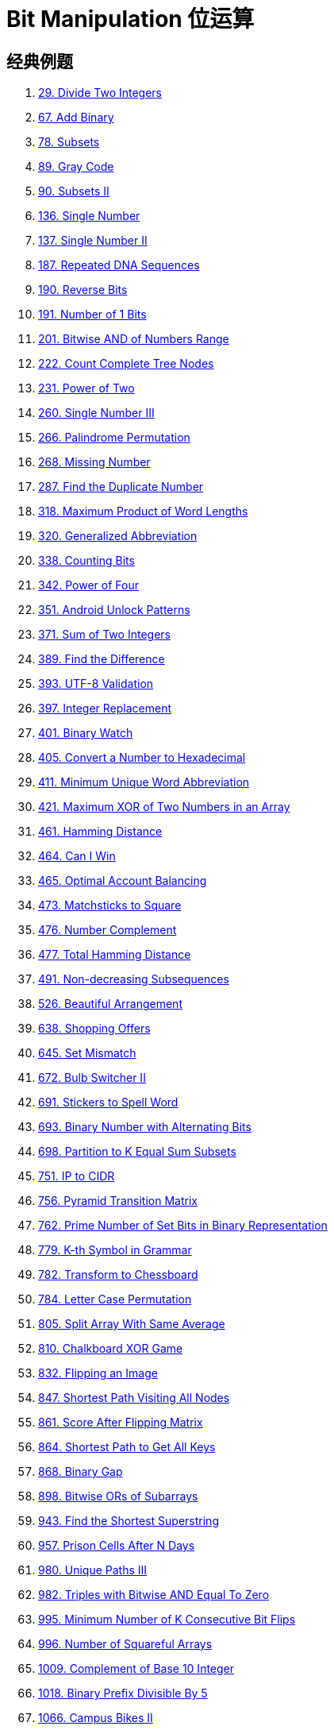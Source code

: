 [#0000-28-bit-manipulation]
= Bit Manipulation 位运算

== 经典例题

. xref:0029-divide-two-integers.adoc[29. Divide Two Integers]
. xref:0067-add-binary.adoc[67. Add Binary]
. xref:0078-subsets.adoc[78. Subsets]
. xref:0089-gray-code.adoc[89. Gray Code]
. xref:0090-subsets-ii.adoc[90. Subsets II]
. xref:0136-single-number.adoc[136. Single Number]
. xref:0137-single-number-ii.adoc[137. Single Number II]
. xref:0187-repeated-dna-sequences.adoc[187. Repeated DNA Sequences]
. xref:0190-reverse-bits.adoc[190. Reverse Bits]
. xref:0191-number-of-1-bits.adoc[191. Number of 1 Bits]
. xref:0201-bitwise-and-of-numbers-range.adoc[201. Bitwise AND of Numbers Range]
. xref:0222-count-complete-tree-nodes.adoc[222. Count Complete Tree Nodes]
. xref:0231-power-of-two.adoc[231. Power of Two]
. xref:0260-single-number-iii.adoc[260. Single Number III]
. xref:0266-palindrome-permutation.adoc[266. Palindrome Permutation]
. xref:0268-missing-number.adoc[268. Missing Number]
. xref:0287-find-the-duplicate-number.adoc[287. Find the Duplicate Number]
. xref:0318-maximum-product-of-word-lengths.adoc[318. Maximum Product of Word Lengths]
. xref:0320-generalized-abbreviation.adoc[320. Generalized Abbreviation]
. xref:0338-counting-bits.adoc[338. Counting Bits]
. xref:0342-power-of-four.adoc[342. Power of Four]
. xref:0351-android-unlock-patterns.adoc[351. Android Unlock Patterns]
. xref:0371-sum-of-two-integers.adoc[371. Sum of Two Integers]
. xref:0389-find-the-difference.adoc[389. Find the Difference]
. xref:0393-utf-8-validation.adoc[393. UTF-8 Validation]
. xref:0397-integer-replacement.adoc[397. Integer Replacement]
. xref:0401-binary-watch.adoc[401. Binary Watch]
. xref:0405-convert-a-number-to-hexadecimal.adoc[405. Convert a Number to Hexadecimal]
. xref:0411-minimum-unique-word-abbreviation.adoc[411. Minimum Unique Word Abbreviation]
. xref:0421-maximum-xor-of-two-numbers-in-an-array.adoc[421. Maximum XOR of Two Numbers in an Array]
. xref:0461-hamming-distance.adoc[461. Hamming Distance]
. xref:0464-can-i-win.adoc[464. Can I Win]
. xref:0465-optimal-account-balancing.adoc[465. Optimal Account Balancing]
. xref:0473-matchsticks-to-square.adoc[473. Matchsticks to Square]
. xref:0476-number-complement.adoc[476. Number Complement]
. xref:0477-total-hamming-distance.adoc[477. Total Hamming Distance]
. xref:0491-non-decreasing-subsequences.adoc[491. Non-decreasing Subsequences]
. xref:0526-beautiful-arrangement.adoc[526. Beautiful Arrangement]
. xref:0638-shopping-offers.adoc[638. Shopping Offers]
. xref:0645-set-mismatch.adoc[645. Set Mismatch]
. xref:0672-bulb-switcher-ii.adoc[672. Bulb Switcher II]
. xref:0691-stickers-to-spell-word.adoc[691. Stickers to Spell Word]
. xref:0693-binary-number-with-alternating-bits.adoc[693. Binary Number with Alternating Bits]
. xref:0698-partition-to-k-equal-sum-subsets.adoc[698. Partition to K Equal Sum Subsets]
. xref:0751-ip-to-cidr.adoc[751. IP to CIDR]
. xref:0756-pyramid-transition-matrix.adoc[756. Pyramid Transition Matrix]
. xref:0762-prime-number-of-set-bits-in-binary-representation.adoc[762. Prime Number of Set Bits in Binary Representation]
. xref:0779-k-th-symbol-in-grammar.adoc[779. K-th Symbol in Grammar]
. xref:0782-transform-to-chessboard.adoc[782. Transform to Chessboard]
. xref:0784-letter-case-permutation.adoc[784. Letter Case Permutation]
. xref:0805-split-array-with-same-average.adoc[805. Split Array With Same Average]
. xref:0810-chalkboard-xor-game.adoc[810. Chalkboard XOR Game]
. xref:0832-flipping-an-image.adoc[832. Flipping an Image]
. xref:0847-shortest-path-visiting-all-nodes.adoc[847. Shortest Path Visiting All Nodes]
. xref:0861-score-after-flipping-matrix.adoc[861. Score After Flipping Matrix]
. xref:0864-shortest-path-to-get-all-keys.adoc[864. Shortest Path to Get All Keys]
. xref:0868-binary-gap.adoc[868. Binary Gap]
. xref:0898-bitwise-ors-of-subarrays.adoc[898. Bitwise ORs of Subarrays]
. xref:0943-find-the-shortest-superstring.adoc[943. Find the Shortest Superstring]
. xref:0957-prison-cells-after-n-days.adoc[957. Prison Cells After N Days]
. xref:0980-unique-paths-iii.adoc[980. Unique Paths III]
. xref:0982-triples-with-bitwise-and-equal-to-zero.adoc[982. Triples with Bitwise AND Equal To Zero]
. xref:0995-minimum-number-of-k-consecutive-bit-flips.adoc[995. Minimum Number of K Consecutive Bit Flips]
. xref:0996-number-of-squareful-arrays.adoc[996. Number of Squareful Arrays]
. xref:1009-complement-of-base-10-integer.adoc[1009. Complement of Base 10 Integer]
. xref:1018-binary-prefix-divisible-by-5.adoc[1018. Binary Prefix Divisible By 5]
. xref:1066-campus-bikes-ii.adoc[1066. Campus Bikes II]
. xref:1125-smallest-sufficient-team.adoc[1125. Smallest Sufficient Team]
. xref:1177-can-make-palindrome-from-substring.adoc[1177. Can Make Palindrome from Substring]
. xref:1178-number-of-valid-words-for-each-puzzle.adoc[1178. Number of Valid Words for Each Puzzle]
. xref:1238-circular-permutation-in-binary-representation.adoc[1238. Circular Permutation in Binary Representation]
. xref:1239-maximum-length-of-a-concatenated-string-with-unique-characters.adoc[1239. Maximum Length of a Concatenated String with Unique Characters]
. xref:1255-maximum-score-words-formed-by-letters.adoc[1255. Maximum Score Words Formed by Letters]
. xref:1256-encode-number.adoc[1256. Encode Number]
. xref:1284-minimum-number-of-flips-to-convert-binary-matrix-to-zero-matrix.adoc[1284. Minimum Number of Flips to Convert Binary Matrix to Zero Matrix]
. xref:1310-xor-queries-of-a-subarray.adoc[1310. XOR Queries of a Subarray]
. xref:1318-minimum-flips-to-make-a-or-b-equal-to-c.adoc[1318. Minimum Flips to Make a OR b Equal to c]
. xref:1342-number-of-steps-to-reduce-a-number-to-zero.adoc[1342. Number of Steps to Reduce a Number to Zero]
. xref:1349-maximum-students-taking-exam.adoc[1349. Maximum Students Taking Exam]
. xref:1356-sort-integers-by-the-number-of-1-bits.adoc[1356. Sort Integers by The Number of 1 Bits]
. xref:1371-find-the-longest-substring-containing-vowels-in-even-counts.adoc[1371. Find the Longest Substring Containing Vowels in Even Counts]
. xref:1386-cinema-seat-allocation.adoc[1386. Cinema Seat Allocation]
. xref:1404-number-of-steps-to-reduce-a-number-in-binary-representation-to-one.adoc[1404. Number of Steps to Reduce a Number in Binary Representation to One]
. xref:1434-number-of-ways-to-wear-different-hats-to-each-other.adoc[1434. Number of Ways to Wear Different Hats to Each Other]
. xref:1442-count-triplets-that-can-form-two-arrays-of-equal-xor.adoc[1442. Count Triplets That Can Form Two Arrays of Equal XOR]
. xref:1457-pseudo-palindromic-paths-in-a-binary-tree.adoc[1457. Pseudo-Palindromic Paths in a Binary Tree]
. xref:1461-check-if-a-string-contains-all-binary-codes-of-size-k.adoc[1461. Check If a String Contains All Binary Codes of Size K]
. xref:1486-xor-operation-in-an-array.adoc[1486. XOR Operation in an Array]
. xref:1494-parallel-courses-ii.adoc[1494. Parallel Courses II]
. xref:1506-find-root-of-n-ary-tree.adoc[1506. Find Root of N-Ary Tree]
. xref:1521-find-a-value-of-a-mysterious-function-closest-to-target.adoc[1521. Find a Value of a Mysterious Function Closest to Target]
. xref:1525-number-of-good-ways-to-split-a-string.adoc[1525. Number of Good Ways to Split a String]
. xref:1542-find-longest-awesome-substring.adoc[1542. Find Longest Awesome Substring]
. xref:1558-minimum-numbers-of-function-calls-to-make-target-array.adoc[1558. Minimum Numbers of Function Calls to Make Target Array]
. xref:1595-minimum-cost-to-connect-two-groups-of-points.adoc[1595. Minimum Cost to Connect Two Groups of Points]
. xref:1601-maximum-number-of-achievable-transfer-requests.adoc[1601. Maximum Number of Achievable Transfer Requests]
. xref:1611-minimum-one-bit-operations-to-make-integers-zero.adoc[1611. Minimum One Bit Operations to Make Integers Zero]
. xref:1617-count-subtrees-with-max-distance-between-cities.adoc[1617. Count Subtrees With Max Distance Between Cities]
. xref:1655-distribute-repeating-integers.adoc[1655. Distribute Repeating Integers]
. xref:1659-maximize-grid-happiness.adoc[1659. Maximize Grid Happiness]
. xref:1680-concatenation-of-consecutive-binary-numbers.adoc[1680. Concatenation of Consecutive Binary Numbers]
. xref:1681-minimum-incompatibility.adoc[1681. Minimum Incompatibility]
. xref:1684-count-the-number-of-consistent-strings.adoc[1684. Count the Number of Consistent Strings]
. xref:1707-maximum-xor-with-an-element-from-array.adoc[1707. Maximum XOR With an Element From Array]
. xref:1720-decode-xored-array.adoc[1720. Decode XORed Array]
. xref:1723-find-minimum-time-to-finish-all-jobs.adoc[1723. Find Minimum Time to Finish All Jobs]
. xref:1734-decode-xored-permutation.adoc[1734. Decode XORed Permutation]
. xref:1738-find-kth-largest-xor-coordinate-value.adoc[1738. Find Kth Largest XOR Coordinate Value]
. xref:1755-closest-subsequence-sum.adoc[1755. Closest Subsequence Sum]
. xref:1763-longest-nice-substring.adoc[1763. Longest Nice Substring]
. xref:1787-make-the-xor-of-all-segments-equal-to-zero.adoc[1787. Make the XOR of All Segments Equal to Zero]
. xref:1799-maximize-score-after-n-operations.adoc[1799. Maximize Score After N Operations]
. xref:1803-count-pairs-with-xor-in-a-range.adoc[1803. Count Pairs With XOR in a Range]
. xref:1815-maximum-number-of-groups-getting-fresh-donuts.adoc[1815. Maximum Number of Groups Getting Fresh Donuts]
. xref:1829-maximum-xor-for-each-query.adoc[1829. Maximum XOR for Each Query]
. xref:1835-find-xor-sum-of-all-pairs-bitwise-and.adoc[1835. Find XOR Sum of All Pairs Bitwise AND]
. xref:1863-sum-of-all-subset-xor-totals.adoc[1863. Sum of All Subset XOR Totals]
. xref:1879-minimum-xor-sum-of-two-arrays.adoc[1879. Minimum XOR Sum of Two Arrays]
. xref:1908-game-of-nim.adoc[1908. Game of Nim]
. xref:1915-number-of-wonderful-substrings.adoc[1915. Number of Wonderful Substrings]
. xref:1930-unique-length-3-palindromic-subsequences.adoc[1930. Unique Length-3 Palindromic Subsequences]
. xref:1938-maximum-genetic-difference-query.adoc[1938. Maximum Genetic Difference Query]
. xref:1947-maximum-compatibility-score-sum.adoc[1947. Maximum Compatibility Score Sum]
. xref:1986-minimum-number-of-work-sessions-to-finish-the-tasks.adoc[1986. Minimum Number of Work Sessions to Finish the Tasks]
. xref:1994-the-number-of-good-subsets.adoc[1994. The Number of Good Subsets]
. xref:2002-maximum-product-of-the-length-of-two-palindromic-subsequences.adoc[2002. Maximum Product of the Length of Two Palindromic Subsequences]
. xref:2032-two-out-of-three.adoc[2032. Two Out of Three]
. xref:2035-partition-array-into-two-arrays-to-minimize-sum-difference.adoc[2035. Partition Array Into Two Arrays to Minimize Sum Difference]
. xref:2044-count-number-of-maximum-bitwise-or-subsets.adoc[2044. Count Number of Maximum Bitwise-OR Subsets]
. xref:2128-remove-all-ones-with-row-and-column-flips.adoc[2128. Remove All Ones With Row and Column Flips]
. xref:2135-count-words-obtained-after-adding-a-letter.adoc[2135. Count Words Obtained After Adding a Letter]
. xref:2151-maximum-good-people-based-on-statements.adoc[2151. Maximum Good People Based on Statements]
. xref:2152-minimum-number-of-lines-to-cover-points.adoc[2152. Minimum Number of Lines to Cover Points]
. xref:2157-groups-of-strings.adoc[2157. Groups of Strings]
. xref:2172-maximum-and-sum-of-array.adoc[2172. Maximum AND Sum of Array]
. xref:2174-remove-all-ones-with-row-and-column-flips-ii.adoc[2174. Remove All Ones With Row and Column Flips II]
. xref:2184-number-of-ways-to-build-sturdy-brick-wall.adoc[2184. Number of Ways to Build Sturdy Brick Wall]
. xref:2206-divide-array-into-equal-pairs.adoc[2206. Divide Array Into Equal Pairs]
. xref:2212-maximum-points-in-an-archery-competition.adoc[2212. Maximum Points in an Archery Competition]
. xref:2220-minimum-bit-flips-to-convert-number.adoc[2220. Minimum Bit Flips to Convert Number]
. xref:2247-maximum-cost-of-trip-with-k-highways.adoc[2247. Maximum Cost of Trip With K Highways]
. xref:2275-largest-combination-with-bitwise-and-greater-than-zero.adoc[2275. Largest Combination With Bitwise AND Greater Than Zero]
. xref:2305-fair-distribution-of-cookies.adoc[2305. Fair Distribution of Cookies]
. xref:2306-naming-a-company.adoc[2306. Naming a Company]
. xref:2317-maximum-xor-after-operations.adoc[2317. Maximum XOR After Operations ]
. xref:2322-minimum-score-after-removals-on-a-tree.adoc[2322. Minimum Score After Removals on a Tree]
. xref:2351-first-letter-to-appear-twice.adoc[2351. First Letter to Appear Twice]
. xref:2354-number-of-excellent-pairs.adoc[2354. Number of Excellent Pairs]
. xref:2397-maximum-rows-covered-by-columns.adoc[2397. Maximum Rows Covered by Columns]
. xref:2401-longest-nice-subarray.adoc[2401. Longest Nice Subarray]
. xref:2403-minimum-time-to-kill-all-monsters.adoc[2403. Minimum Time to Kill All Monsters]
. xref:2411-smallest-subarrays-with-maximum-bitwise-or.adoc[2411. Smallest Subarrays With Maximum Bitwise OR]
. xref:2419-longest-subarray-with-maximum-bitwise-and.adoc[2419. Longest Subarray With Maximum Bitwise AND]
. xref:2425-bitwise-xor-of-all-pairings.adoc[2425. Bitwise XOR of All Pairings]
. xref:2429-minimize-xor.adoc[2429. Minimize XOR]
. xref:2433-find-the-original-array-of-prefix-xor.adoc[2433. Find The Original Array of Prefix Xor]
. xref:2438-range-product-queries-of-powers.adoc[2438. Range Product Queries of Powers]
. xref:2505-bitwise-or-of-all-subsequence-sums.adoc[2505. Bitwise OR of All Subsequence Sums]
. xref:2506-count-pairs-of-similar-strings.adoc[2506. Count Pairs Of Similar Strings]
. xref:2527-find-xor-beauty-of-array.adoc[2527. Find Xor-Beauty of Array]
. xref:2546-apply-bitwise-operations-to-make-strings-equal.adoc[2546. Apply Bitwise Operations to Make Strings Equal]
. xref:2564-substring-xor-queries.adoc[2564. Substring XOR Queries]
. xref:2568-minimum-impossible-or.adoc[2568. Minimum Impossible OR]
. xref:2571-minimum-operations-to-reduce-an-integer-to-0.adoc[2571. Minimum Operations to Reduce an Integer to 0]
. xref:2572-count-the-number-of-square-free-subsets.adoc[2572. Count the Number of Square-Free Subsets]
. xref:2588-count-the-number-of-beautiful-subarrays.adoc[2588. Count the Number of Beautiful Subarrays]
. xref:2595-number-of-even-and-odd-bits.adoc[2595. Number of Even and Odd Bits]
. xref:2657-find-the-prefix-common-array-of-two-arrays.adoc[2657. Find the Prefix Common Array of Two Arrays]
. xref:2680-maximum-or.adoc[2680. Maximum OR]
. xref:2683-neighboring-bitwise-xor.adoc[2683. Neighboring Bitwise XOR]
. xref:2708-maximum-strength-of-a-group.adoc[2708. Maximum Strength of a Group]
. xref:2732-find-a-good-subset-of-the-matrix.adoc[2732. Find a Good Subset of the Matrix]
. xref:2741-special-permutations.adoc[2741. Special Permutations]
. xref:2749-minimum-operations-to-make-the-integer-zero.adoc[2749. Minimum Operations to Make the Integer Zero]
. xref:2791-count-paths-that-can-form-a-palindrome-in-a-tree.adoc[2791. Count Paths That Can Form a Palindrome in a Tree]
. xref:2802-find-the-k-th-lucky-number.adoc[2802. Find The K-th Lucky Number]
. xref:2835-minimum-operations-to-form-subsequence-with-target-sum.adoc[2835. Minimum Operations to Form Subsequence With Target Sum]
. xref:2836-maximize-value-of-function-in-a-ball-passing-game.adoc[2836. Maximize Value of Function in a Ball Passing Game]
. xref:2857-count-pairs-of-points-with-distance-k.adoc[2857. Count Pairs of Points With Distance k]
. xref:2859-sum-of-values-at-indices-with-k-set-bits.adoc[2859. Sum of Values at Indices With K Set Bits]
. xref:2869-minimum-operations-to-collect-elements.adoc[2869. Minimum Operations to Collect Elements]
. xref:2871-split-array-into-maximum-number-of-subarrays.adoc[2871. Split Array Into Maximum Number of Subarrays]
. xref:2897-apply-operations-on-array-to-maximize-sum-of-squares.adoc[2897. Apply Operations on Array to Maximize Sum of Squares]
. xref:2917-find-the-k-or-of-an-array.adoc[2917. Find the K-or of an Array]
. xref:2920-maximum-points-after-collecting-coins-from-all-nodes.adoc[2920. Maximum Points After Collecting Coins From All Nodes]
. xref:2932-maximum-strong-pair-xor-i.adoc[2932. Maximum Strong Pair XOR I]
. xref:2935-maximum-strong-pair-xor-ii.adoc[2935. Maximum Strong Pair XOR II]
. xref:2939-maximum-xor-product.adoc[2939. Maximum Xor Product]
. xref:2959-number-of-possible-sets-of-closing-branches.adoc[2959. Number of Possible Sets of Closing Branches]
. xref:2980-check-if-bitwise-or-has-trailing-zeros.adoc[2980. Check if Bitwise OR Has Trailing Zeros]
. xref:2992-number-of-self-divisible-permutations.adoc[2992. Number of Self-Divisible Permutations]
. xref:2997-minimum-number-of-operations-to-make-array-xor-equal-to-k.adoc[2997. Minimum Number of Operations to Make Array XOR Equal to K]
. xref:3003-maximize-the-number-of-partitions-after-operations.adoc[3003. Maximize the Number of Partitions After Operations]
. xref:3007-maximum-number-that-sum-of-the-prices-is-less-than-or-equal-to-k.adoc[3007. Maximum Number That Sum of the Prices Is Less Than or Equal to K]
. xref:3011-find-if-array-can-be-sorted.adoc[3011. Find if Array Can Be Sorted]
. xref:3022-minimize-or-of-remaining-elements-using-operations.adoc[3022. Minimize OR of Remaining Elements Using Operations]
. xref:3064-guess-the-number-using-bitwise-questions-i.adoc[3064. Guess the Number Using Bitwise Questions I]
. xref:3068-find-the-maximum-sum-of-node-values.adoc[3068. Find the Maximum Sum of Node Values]
. xref:3094-guess-the-number-using-bitwise-questions-ii.adoc[3094. Guess the Number Using Bitwise Questions II]
. xref:3095-shortest-subarray-with-or-at-least-k-i.adoc[3095. Shortest Subarray With OR at Least K I]
. xref:3097-shortest-subarray-with-or-at-least-k-ii.adoc[3097. Shortest Subarray With OR at Least K II]
. xref:3108-minimum-cost-walk-in-weighted-graph.adoc[3108. Minimum Cost Walk in Weighted Graph]
. xref:3116-kth-smallest-amount-with-single-denomination-combination.adoc[3116. Kth Smallest Amount With Single Denomination Combination]
. xref:3117-minimum-sum-of-values-by-dividing-array.adoc[3117. Minimum Sum of Values by Dividing Array]
. xref:3133-minimum-array-end.adoc[3133. Minimum Array End]
. xref:3141-maximum-hamming-distances.adoc[3141. Maximum Hamming Distances]
. xref:3145-find-products-of-elements-of-big-array.adoc[3145. Find Products of Elements of Big Array]
. xref:3149-find-the-minimum-cost-array-permutation.adoc[3149. Find the Minimum Cost Array Permutation]
. xref:3154-find-number-of-ways-to-reach-the-k-th-stair.adoc[3154. Find Number of Ways to Reach the K-th Stair]
. xref:3158-find-the-xor-of-numbers-which-appear-twice.adoc[3158. Find the XOR of Numbers Which Appear Twice]
. xref:3171-find-subarray-with-bitwise-or-closest-to-k.adoc[3171. Find Subarray With Bitwise OR Closest to K]
. xref:3173-bitwise-or-of-adjacent-elements.adoc[3173. Bitwise OR of Adjacent Elements]
. xref:3181-maximum-total-reward-using-operations-ii.adoc[3181. Maximum Total Reward Using Operations II]
. xref:3191-minimum-operations-to-make-binary-array-elements-equal-to-one-i.adoc[3191. Minimum Operations to Make Binary Array Elements Equal to One I]
. xref:3199-count-triplets-with-even-xor-set-bits-i.adoc[3199. Count Triplets with Even XOR Set Bits I]
. xref:3209-number-of-subarrays-with-and-value-of-k.adoc[3209. Number of Subarrays With AND Value of K]
. xref:3211-generate-binary-strings-without-adjacent-zeros.adoc[3211. Generate Binary Strings Without Adjacent Zeros]
. xref:3215-count-triplets-with-even-xor-set-bits-ii.adoc[3215. Count Triplets with Even XOR Set Bits II]
. xref:3226-number-of-bit-changes-to-make-two-integers-equal.adoc[3226. Number of Bit Changes to Make Two Integers Equal]
. xref:3276-select-cells-in-grid-with-maximum-score.adoc[3276. Select Cells in Grid With Maximum Score]
. xref:3283-maximum-number-of-moves-to-kill-all-pawns.adoc[3283. Maximum Number of Moves to Kill All Pawns]
. xref:3287-find-the-maximum-sequence-value-of-array.adoc[3287. Find the Maximum Sequence Value of Array]
. xref:3304-find-the-k-th-character-in-string-game-i.adoc[3304. Find the K-th Character in String Game I]
. xref:3307-find-the-k-th-character-in-string-game-ii.adoc[3307. Find the K-th Character in String Game II]
. xref:3309-maximum-possible-number-by-binary-concatenation.adoc[3309. Maximum Possible Number by Binary Concatenation]
. xref:3314-construct-the-minimum-bitwise-array-i.adoc[3314. Construct the Minimum Bitwise Array I]
. xref:3315-construct-the-minimum-bitwise-array-ii.adoc[3315. Construct the Minimum Bitwise Array II]
. xref:3344-maximum-sized-array.adoc[3344. Maximum Sized Array]
. xref:3370-smallest-number-with-all-set-bits.adoc[3370. Smallest Number With All Set Bits]
. xref:3376-minimum-time-to-break-locks-i.adoc[3376. Minimum Time to Break Locks I]
. xref:3393-count-paths-with-the-given-xor-value.adoc[3393. Count Paths With the Given XOR Value]
. xref:3435-frequencies-of-shortest-supersequences.adoc[3435. Frequencies of Shortest Supersequences]
. xref:3444-minimum-increments-for-target-multiples-in-an-array.adoc[3444. Minimum Increments for Target Multiples in an Array]
. xref:3495-minimum-operations-to-make-array-elements-zero.adoc[3495. Minimum Operations to Make Array Elements Zero]
. xref:3513-number-of-unique-xor-triplets-i.adoc[3513. Number of Unique XOR Triplets I]
. xref:3514-number-of-unique-xor-triplets-ii.adoc[3514. Number of Unique XOR Triplets II]
. xref:3530-maximum-profit-from-valid-topological-order-in-dag.adoc[3530. Maximum Profit from Valid Topological Order in DAG]
. xref:3533-concatenated-divisibility.adoc[3533. Concatenated Divisibility]


== 参考资料

. https://leetcode.cn/discuss/post/3571304/cong-ji-he-lun-dao-wei-yun-suan-chang-ji-enve/[分享｜从集合论到位运算，常见位运算技巧分类总结！^]
